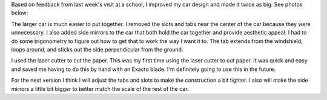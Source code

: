 .. title: Larger Paper Car
.. slug: larger-paper-car
.. date: 2018-02-25 23:54:12 UTC-05:00
.. tags: itp, paper engineering
.. category:
.. link:
.. description: ITP class: Larger Paper Car
.. type: text

Based on feedback from last week's visit at a school, I improved my car design and made it twice as big. See photos below:

.. slides::

  /images/itp/paper_engineering/week4/car1.jpg
  /images/itp/paper_engineering/week4/car2.jpg

.. TEASER_END

The larger car is much easier to put together. I removed the slots and tabs near the center of the car because they were unnecessary. I also added side mirrors to the car that both hold the car together and provide aesthetic appeal. I had to do some trigonometry to figure out how to get that to work the way I want it to. The tab extends from the windshield, loops around, and sticks out the side perpendicular from the ground.

I used the laser cutter to cut the paper. This was my first time using the laser cutter to cut paper. It was quick and easy and saved me having to do this by hand with an Exacto blade. I'm definitely going to use this in the future.

For the next version I think I will adjust the tabs and slots to make the construction a bit tighter. I also will make the side mirrors a little bit bigger to better match the scale of the rest of the car.